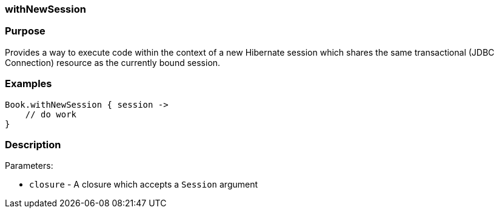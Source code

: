 
=== withNewSession



=== Purpose


Provides a way to execute code within the context of a new Hibernate session which shares the same transactional (JDBC Connection) resource as the currently bound session.


=== Examples


[source,java]
----
Book.withNewSession { session ->
    // do work
}
----


=== Description


Parameters:

* `closure` - A closure which accepts a `Session` argument

